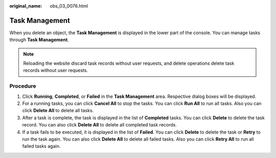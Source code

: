 :original_name: obs_03_0076.html

.. _obs_03_0076:

Task Management
===============

When you delete an object, the **Task Management** is displayed in the lower part of the console. You can manage tasks through **Task Management**.

.. note::

   Reloading the website discard task records without user requests, and delete operations delete task records without user requests.

Procedure
---------

#. Click **Running**, **Completed**, or **Failed** in the **Task Management** area. Respective dialog boxes will be displayed.
#. For a running tasks, you can click **Cancel All** to stop the tasks. You can click **Run All** to run all tasks. Also you can click **Delete All** to delete all tasks.
#. After a task is complete, the task is displayed in the list of **Completed** tasks. You can click **Delete** to delete the task record. You can also click **Delete All** to delete all completed task records.
#. If a task fails to be executed, it is displayed in the list of **Failed**. You can click **Delete** to delete the task or **Retry** to run the task again. You can also click **Delete All** to delete all failed tasks. Also you can click **Retry All** to run all failed tasks again.
